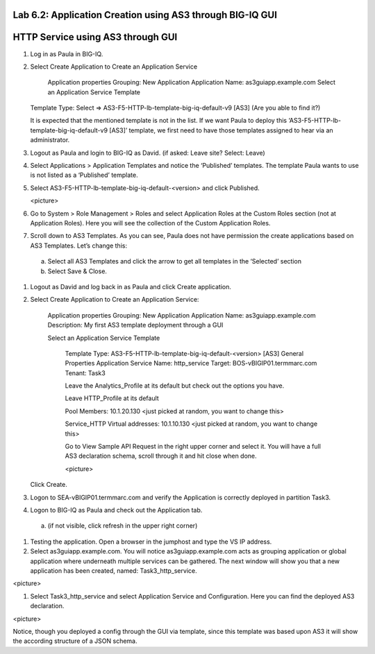 Lab 6.2: Application Creation using AS3 through BIG-IQ GUI
----------------------------------------------------------

HTTP Service using AS3 through GUI
----------------------------------

#.	Log in as Paula in BIG-IQ.

#.	Select Create Application to Create an Application Service

		Application properties
		Grouping: New Application
		Application Name: as3guiapp.example.com
		Select an Application Service Template
     	Template Type: Select => AS3-F5-HTTP-lb-template-big-iq-default-v9 [AS3] (Are you able to find it?)
  
	It is expected that the mentioned template is not in the list. If we want Paula to deploy this ‘AS3-F5-HTTP-lb-template-big-iq-default-v9 [AS3]’ template, we first need to have those templates assigned to hear via an administrator. 

#.	Logout as Paula and login to BIG-IQ as David. (if asked: Leave site? Select: Leave)

#.	Select Applications > Application Templates and notice the ‘Published’ templates. The template Paula wants to use is not listed as a ‘Published’ template.

#.	Select AS3-F5-HTTP-lb-template-big-iq-default-<version> and click Published.

	<picture>

#.	Go to System > Role Management > Roles and select Application Roles at the Custom Roles section (not at Application Roles). Here you will see the collection of the Custom Application Roles. 

#.	Scroll down to AS3 Templates. As you can see, Paula does not have permission the create applications based on AS3 Templates. Let’s change this:

      a.	Select all AS3 Templates and click the arrow to get all templates in the ‘Selected’ section
      b.	Select Save & Close.

#.	Logout as David and log back in as Paula and click Create application.

#.	Select Create Application to Create an Application Service:

		Application properties
		Grouping: New Application
		Application Name: as3guiapp.example.com
		Description: My first AS3 template deployment through a GUI

		Select an Application Service Template

			Template Type: AS3-F5-HTTP-lb-template-big-iq-default-<version> [AS3]
			General Properties
			Application Service Name: http_service
			Target: BOS-vBIGIP01.termmarc.com
			Tenant: Task3

			Leave the Analytics_Profile at its default but check out the options you have.
	
			Leave HTTP_Profile at its default
			
			Pool
			Members: 10.1.20.130 <just picked at random, you want to change this>  
	
			Service_HTTP
			Virtual addresses: 10.1.10.130 <just picked at random, you want to change this>  
		
			Go to View Sample API Request in the right upper corner and select it. You will have a full AS3 declaration 			schema, scroll through it and hit close when done.
	
			<picture>
	
    	Click Create.
  
#.	Logon to SEA-vBIGIP01.termmarc.com and verify the Application is correctly deployed in partition Task3.

#.	Logon to BIG-IQ as Paula and check out the Application tab. 

    a.	(if not visible, click refresh in the upper right corner)

#.	Testing the application. Open a browser in the jumphost and type the VS IP address.

#.	Select as3guiapp.example.com. You will notice as3guiapp.example.com acts as grouping application or global application where underneath multiple services can be gathered.  The next window will show you that a new application has been created, named: Task3_http_service.

<picture>

#.	Select Task3_http_service and select Application Service and Configuration. Here you can find the deployed AS3 declaration.

<picture>

Notice, though you deployed a config through the GUI via template, since this template was based upon AS3 it will show the according structure of a JSON schema.
